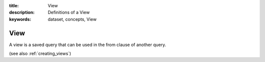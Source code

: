 :title: View
:description: Definitions of a View
:keywords: dataset, concepts, View

.. _view_def:

View
=====


A view is a saved query that can be used in the from clause of another 
query. 

(see also :ref:`creating_views`)